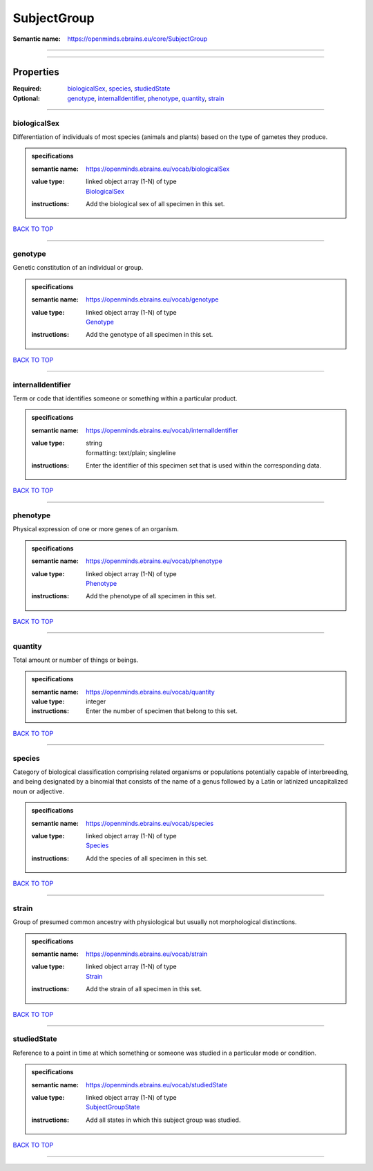 ############
SubjectGroup
############

:Semantic name: https://openminds.ebrains.eu/core/SubjectGroup


------------

------------

Properties
##########

:Required: `biologicalSex <biologicalSex_heading_>`_, `species <species_heading_>`_, `studiedState <studiedState_heading_>`_
:Optional: `genotype <genotype_heading_>`_, `internalIdentifier <internalIdentifier_heading_>`_, `phenotype <phenotype_heading_>`_, `quantity <quantity_heading_>`_, `strain <strain_heading_>`_

------------

.. _biologicalSex_heading:

*************
biologicalSex
*************

Differentiation of individuals of most species (animals and plants) based on the type of gametes they produce.

.. admonition:: specifications

   :semantic name: https://openminds.ebrains.eu/vocab/biologicalSex
   :value type: | linked object array \(1-N\) of type
                | `BiologicalSex <https://openminds-documentation.readthedocs.io/en/v1.0/specifications/controlledTerms/biologicalSex.html>`_
   :instructions: Add the biological sex of all specimen in this set.

`BACK TO TOP <SubjectGroup_>`_

------------

.. _genotype_heading:

********
genotype
********

Genetic constitution of an individual or group.

.. admonition:: specifications

   :semantic name: https://openminds.ebrains.eu/vocab/genotype
   :value type: | linked object array \(1-N\) of type
                | `Genotype <https://openminds-documentation.readthedocs.io/en/v1.0/specifications/controlledTerms/genotype.html>`_
   :instructions: Add the genotype of all specimen in this set.

`BACK TO TOP <SubjectGroup_>`_

------------

.. _internalIdentifier_heading:

******************
internalIdentifier
******************

Term or code that identifies someone or something within a particular product.

.. admonition:: specifications

   :semantic name: https://openminds.ebrains.eu/vocab/internalIdentifier
   :value type: | string
                | formatting: text/plain; singleline
   :instructions: Enter the identifier of this specimen set that is used within the corresponding data.

`BACK TO TOP <SubjectGroup_>`_

------------

.. _phenotype_heading:

*********
phenotype
*********

Physical expression of one or more genes of an organism.

.. admonition:: specifications

   :semantic name: https://openminds.ebrains.eu/vocab/phenotype
   :value type: | linked object array \(1-N\) of type
                | `Phenotype <https://openminds-documentation.readthedocs.io/en/v1.0/specifications/controlledTerms/phenotype.html>`_
   :instructions: Add the phenotype of all specimen in this set.

`BACK TO TOP <SubjectGroup_>`_

------------

.. _quantity_heading:

********
quantity
********

Total amount or number of things or beings.

.. admonition:: specifications

   :semantic name: https://openminds.ebrains.eu/vocab/quantity
   :value type: integer
   :instructions: Enter the number of specimen that belong to this set.

`BACK TO TOP <SubjectGroup_>`_

------------

.. _species_heading:

*******
species
*******

Category of biological classification comprising related organisms or populations potentially capable of interbreeding, and being designated by a binomial that consists of the name of a genus followed by a Latin or latinized uncapitalized noun or adjective.

.. admonition:: specifications

   :semantic name: https://openminds.ebrains.eu/vocab/species
   :value type: | linked object array \(1-N\) of type
                | `Species <https://openminds-documentation.readthedocs.io/en/v1.0/specifications/controlledTerms/species.html>`_
   :instructions: Add the species of all specimen in this set.

`BACK TO TOP <SubjectGroup_>`_

------------

.. _strain_heading:

******
strain
******

Group of presumed common ancestry with physiological but usually not morphological distinctions.

.. admonition:: specifications

   :semantic name: https://openminds.ebrains.eu/vocab/strain
   :value type: | linked object array \(1-N\) of type
                | `Strain <https://openminds-documentation.readthedocs.io/en/v1.0/specifications/controlledTerms/strain.html>`_
   :instructions: Add the strain of all specimen in this set.

`BACK TO TOP <SubjectGroup_>`_

------------

.. _studiedState_heading:

************
studiedState
************

Reference to a point in time at which something or someone was studied in a particular mode or condition.

.. admonition:: specifications

   :semantic name: https://openminds.ebrains.eu/vocab/studiedState
   :value type: | linked object array \(1-N\) of type
                | `SubjectGroupState <https://openminds-documentation.readthedocs.io/en/v1.0/specifications/core/research/subjectGroupState.html>`_
   :instructions: Add all states in which this subject group was studied.

`BACK TO TOP <SubjectGroup_>`_

------------

